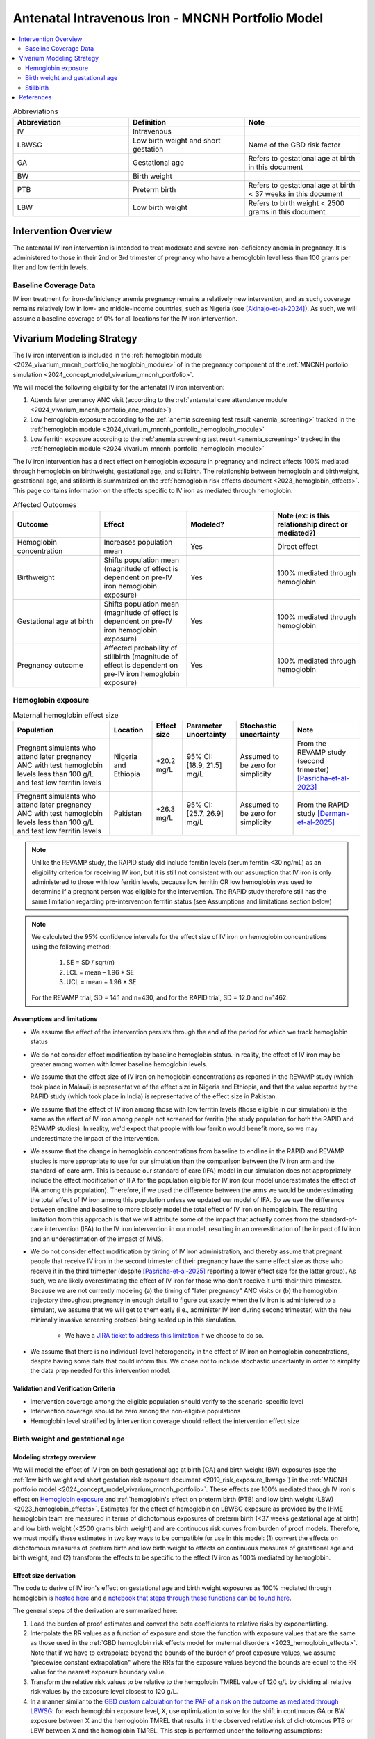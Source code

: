 .. _intervention_iv_iron_antenatal_mncnh:

=====================================================
Antenatal Intravenous Iron - MNCNH Portfolio Model
=====================================================

.. contents::
   :local:
   :depth: 2

.. list-table:: Abbreviations
  :widths: 15 15 15
  :header-rows: 1

  * - Abbreviation
    - Definition
    - Note
  * - IV
    - Intravenous
    - 
  * - LBWSG
    - Low birth weight and short gestation
    - Name of the GBD risk factor
  * - GA
    - Gestational age
    - Refers to gestational age at birth in this document
  * - BW
    - Birth weight
    - 
  * - PTB
    - Preterm birth
    - Refers to gestational age at birth < 37 weeks in this document
  * - LBW
    - Low birth weight
    - Refers to birth weight < 2500 grams in this document

Intervention Overview
-----------------------

The antenatal IV iron intervention is intended to treat moderate and severe iron-deficiency anemia in pregnancy. It is administered to those in their 2nd or 3rd trimester of pregnancy who have a hemoglobin level less than 100 grams per liter and low ferritin levels.

Baseline Coverage Data
++++++++++++++++++++++++

IV iron treatment for iron-definiciency anemia pregnancy remains a relatively new intervention, and as such, coverage remains relatively low in low- and middle-income countries, such as Nigeria (see [Akinajo-et-al-2024]_). 
As such, we will assume a baseline coverage of 0% for all locations for the IV iron intervention. 

Vivarium Modeling Strategy
--------------------------

The IV iron intervention is included in the :ref:`hemoglobin module <2024_vivarium_mncnh_portfolio_hemoglobin_module>` of in the pregnancy component of the :ref:`MNCNH porfolio simulation <2024_concept_model_vivarium_mncnh_portfolio>`.

We will model the following eligibility for the antenatal IV iron intervention:

#. Attends later prenancy ANC visit (according to the :ref:`antenatal care attendance module <2024_vivarium_mncnh_portfolio_anc_module>`)
#. Low hemoglobin exposure according to the :ref:`anemia screening test result <anemia_screening>` tracked in the :ref:`hemoglobin module <2024_vivarium_mncnh_portfolio_hemoglobin_module>`
#. Low ferritin exposure according to the :ref:`anemia screening test result <anemia_screening>` tracked in the :ref:`hemoglobin module <2024_vivarium_mncnh_portfolio_hemoglobin_module>`

The IV iron intervention has a direct effect on hemoglobin exposure in pregnancy and indirect effects 100% mediated through hemoglobin on birthweight, gestational age, and stillbirth. The relationship between hemoglobin and birthweight, gestational age, and stillbirth is summarized on the :ref:`hemoglobin risk effects document <2023_hemoglobin_effects>`. This page contains information on the effects specific to IV iron as mediated through hemoglobin.

.. list-table:: Affected Outcomes
  :widths: 15 15 15 15
  :header-rows: 1

  * - Outcome
    - Effect
    - Modeled?
    - Note (ex: is this relationship direct or mediated?)
  * - Hemoglobin concentration
    - Increases population mean
    - Yes
    - Direct effect
  * - Birthweight
    - Shifts population mean (magnitude of effect is dependent on pre-IV iron hemoglobin exposure)
    - Yes
    - 100% mediated through hemoglobin
  * - Gestational age at birth
    - Shifts population mean (magnitude of effect is dependent on pre-IV iron hemoglobin exposure)
    - Yes
    - 100% mediated through hemoglobin
  * - Pregnancy outcome
    - Affected probability of stillbirth (magnitude of effect is dependent on pre-IV iron hemoglobin exposure)
    - Yes
    - 100% mediated through hemoglobin

Hemoglobin exposure
+++++++++++++++++++++

.. list-table:: Maternal hemoglobin effect size
  :header-rows: 1

  * - Population
    - Location
    - Effect size
    - Parameter uncertainty
    - Stochastic uncertainty
    - Note
  * - Pregnant simulants who attend later pregnancy ANC with test hemoglobin levels less than 100 g/L and test low ferritin levels
    - Nigeria and Ethiopia
    - +20.2 mg/L
    - 95% CI: [18.9, 21.5] mg/L
    - Assumed to be zero for simplicity
    - From the REVAMP study (second trimester) [Pasricha-et-al-2023]_
  * - Pregnant simulants who attend later pregnancy ANC with test hemoglobin levels less than 100 g/L and test low ferritin levels
    - Pakistan
    - +26.3 mg/L
    - 95% CI: [25.7, 26.9] mg/L
    - Assumed to be zero for simplicity
    - From the RAPID study [Derman-et-al-2025]_ 

.. note::

  Unlike the REVAMP study, the RAPID study did include ferritin levels (serum ferritin <30 ng/mL) as an eligibility criterion for receiving IV iron, but it is still not consistent with our assumption that IV iron is only administered to those with low ferritin levels, because low ferritin OR low hemoglobin was used to determine if a pregnant person was eligible for the intervention.
  The RAPID study therefore still has the same limitation regarding pre-intervention ferritin status (see Assumptions and limitations section below)

.. note::

  We calculated the 95% confidence intervals for the effect size of IV iron on hemoglobin concentrations using the following method: 
  
    1. SE = SD / sqrt(n)
    2. LCL = mean – 1.96 * SE
    3. UCL = mean + 1.96 * SE

  For the REVAMP trial, SD = 14.1 and n=430, and for the RAPID trial, SD = 12.0 and n=1462.

Assumptions and limitations
~~~~~~~~~~~~~~~~~~~~~~~~~~~~~

- We assume the effect of the intervention persists through the end of the period for which we track hemoglobin status
- We do not consider effect modification by baseline hemoglobin status. In reality, the effect of IV iron may be greater among women with lower baseline hemoglobin levels.
- We assume that the effect size of IV iron on hemoglobin concentrations as reported in the REVAMP study (which took place in Malawi) is representative of the effect size in Nigeria and Ethiopia, and that the value reported by the RAPID study (which took place in India) is representative of the effect size in Pakistan.
- We assume that the effect of IV iron among those with low ferritin levels (those eligible in our simulation) is the same as the effect of IV iron among people not screened for ferritin (the study population for both the RAPID and REVAMP studies). 
  In reality, we'd expect that people with low ferritin would benefit more, so we may underestimate the impact of the intervention.
- We assume that the change in hemoglobin concentrations from baseline to endline in the RAPID and REVAMP studies is more appropriate to use for our simulation than the comparison between the IV iron arm and the standard-of-care arm.
  This is because our standard of care (IFA) model in our simulation does not appropriately include the effect modification of IFA for the population eligible for IV iron (our model underestimates the effect of IFA among this population). 
  Therefore, if we used the difference between the arms we would be underestimating the total effect of IV iron among this population unless we updated our model of IFA. 
  So we use the difference between endline and baseline to more closely model the total effect of IV iron on hemoglobin. 
  The resulting limitation from this approach is that we will attribute some of the impact that actually comes from the standard-of-care intervention (IFA) to the IV iron intervention in our model, resulting in an overestimation of the impact of IV iron and an underestimation of the impact of MMS. 
- We do not consider effect modification by timing of IV iron administration, and thereby assume that pregnant people that receive IV iron in the second trimester of their pregnancy have the same effect size as those who receive it in the third trimester (despite [Pasricha-et-al-2025]_ reporting a lower effect size for the latter group).
  As such, we are likely overestimating the effect of IV iron for those who don't receive it until their third trimester. 
  Because we are not currently modeling (a) the timing of "later pregnancy" ANC visits or (b) the hemoglobin trajectory throughout pregnancy in enough detail to figure out exactly when the IV iron is administered to a simulant, we assume that we will get to them early (i.e., administer IV iron during second trimester) with the new minimally invasive screening protocol being scaled up in this simulation.
    
    * We have a `JIRA ticket to address this limitation <https://jira.ihme.washington.edu/browse/SSCI-2377>`_ if we choose to do so.
- We assume that there is no individual-level heterogeneity in the effect of IV iron on hemoglobin concentrations, despite having some data that could inform this. 
  We chose not to include stochastic uncertainty in order to simplify the data prep needed for this intervention model.

Validation and Verification Criteria
~~~~~~~~~~~~~~~~~~~~~~~~~~~~~~~~~~~~~~

- Intervention coverage among the eligible population should verify to the scenario-specific level
- Intervention coverage should be zero among the non-eligible populations
- Hemoglobin level stratified by intervention coverage should reflect the intervention effect size

Birth weight and gestational age
++++++++++++++++++++++++++++++++++++

Modeling strategy overview
~~~~~~~~~~~~~~~~~~~~~~~~~~~~~~~

We will model the effect of IV iron on both gestational age at birth (GA) and birth weight (BW) exposures (see the :ref:`low birth weight and short gestation risk exposure document <2019_risk_exposure_lbwsg>`) in the :ref:`MNCNH portfolio model <2024_concept_model_vivarium_mncnh_portfolio>`. These effects are 100% mediated through IV iron's effect on `Hemoglobin exposure`_ and :ref:`hemoglobin's effect on preterm birth (PTB) and low birth weight (LBW) <2023_hemoglobin_effects>`. Estimates for the effect of hemoglobin on LBWSG exposure as provided by the IHME hemoglobin team are measured in terms of dichotomous exposures of preterm birth (<37 weeks gestational age at birth) and low birth weight (<2500 grams birth weight) and are continuous risk curves from burden of proof models. Therefore, we must modify these estimates in two key ways to be compatible for use in this model: (1) convert the effects on dichotomous measures of preterm birth and low birth weight to effects on continuous measures of gestational age and birth weight, and (2) transform the effects to be specific to the effect IV iron as 100% mediated by hemoglobin.

Effect size derivation
~~~~~~~~~~~~~~~~~~~~~~~~~~

The code to derive of IV iron's effect on gestational age and birth weight exposures as 100% mediated through hemoglobin is `hosted here <https://github.com/ihmeuw/vivarium_gates_mncnh/blob/main/src/vivarium_gates_mncnh/data/hemoglobin_effects/hgb_birth_effect_generation.py>`_ and a `notebook that steps through these functions can be found here <https://github.com/ihmeuw/vivarium_gates_mncnh/blob/main/src/vivarium_gates_mncnh/data/hemoglobin_effects/function_tester.ipynb>`_. 

The general steps of the derivation are summarized here:

1. Load the burden of proof estimates and convert the beta coefficients to relative risks by exponentiating.
2. Interpolate the RR values as a function of exposure and store the function with exposure values that are the same as those used in the :ref:`GBD hemoglobin risk effects model for maternal disorders <2023_hemoglobin_effects>`. Note that if we have to extrapolate beyond the bounds of the burden of proof exposure values, we assume "piecewise constant extrapolation" where the RRs for the exposure values beyond the bounds are equal to the RR value for the nearest exposure boundary value.
3. Transform the relative risk values to be relative to the hemgolobin TMREL value of 120 g/L by dividing all relative risk values by the exposure level closest to 120 g/L.
4. In a manner similar to the `GBD custom calculation for the PAF of a risk on the outcome as mediated through LBWSG <https://scicomp-docs.ihme.washington.edu/ihme_cc_paf_calculator/current/custom_pafs.html#mortality-paf-calculation-for-subcauses-of-the-aggregate-lbwsga-outcome>`_: for each hemoglobin exposure level, X, use optimization to solve for the shift in continuous GA or BW exposure between X and the hemoglobin TMREL that results in the observed relative risk of dichotomous PTB or LBW between X and the hemoglobin TMREL. This step is performed under the following assumptions:

  - The population at the hemoglobin TMREL exposure has the same LBWSG exposure distribution as the population-level GBD LBWSG exposure distribution
  - There are no differences in the shape of the LBWSG exposure distribution across hemoglobin exposure levels

5. Using the resulting GA and BW shift values for each hemoglobin exposure level relative to the hemoglobin TMREL from step #3, calculate the difference in shift values specific to each hemoglobin exposure level X and X + the effect size of IV iron on `Hemoglobin exposure`_ to calculate the effect of IV iron on GA and BW exposures specifc to the pre-IV iron hemoglobin exposure level X.

Effect size application
~~~~~~~~~~~~~~~~~~~~~~~~

For simulants who receive the IV iron intervention, the IV iron effect sizes for gestational age and birth weight specific to the simulant's "true" hemoglobin exposure at the time of anemia screening should be applied additively to the simulant's child's gestational age at birth and birth weight continuous exposures as initially sampled from the :ref:`GBD LBWSG exposure distribution <2019_risk_exposure_lbwsg>`.

Verification and validation criteria
~~~~~~~~~~~~~~~~~~~~~~~~~~~~~~~~~~~~~~

- The LBWSG exposure distribution should continue to meet V&V criteria in the baseline scenario
- In the interactive sim: the BW and GA exposures between the same individuals in a scenario with IV iron coverage and a scenario without should verify to the IV iron effect sizes on BW and GA specific to that individual's pre-IV iron hemoglobin exposure

Assumptions and limitations
~~~~~~~~~~~~~~~~~~~~~~~~~~~~

- We do not utilize the effect estimates of hemoglobin on additional severities of dichotomous low birth weight and preterm birth outcomes (like "very low birth weight") despite the existence of such estimates
- We do not consider any correlation between hemoglobin and LBWSG exposures in the derivation of the estimates of IV iron's impact on LBWSG
- We assume that the GA and BW "shifts" attributable to hemoglobin apply equally to the entire LBWSG exposure distribution (in other words, assume no change in the shape of the LBWSG exposure distribution)

Stillbirth
+++++++++++++++++++++++++

Modeling strategy overview
~~~~~~~~~~~~~~~~~~~~~~~~~~~~

We will model an effect of IV iron on stillbirth (a birth outcome defined on the :ref:`MNCNH pregnancy model document <other_models_pregnancy_closed_cohort_mncnh>`) in the :ref:`MNCNH portfolio model <2024_concept_model_vivarium_mncnh_portfolio>` that is 100% mediated through IV iron's effect on `Hemoglobin exposure`_ and :ref:`hemoglobin's effect on stillbirth <2023_hemoglobin_effects>`. Because the effect of hemoglobin on stillbirth (as informed through the burden of proof continuous risk curves) is modified by hemoglobin exposure, the effect of IV iron on stillbirth will by modified by hemoglobin exposure at the time of IV iron administration.

Relative risk derivation
~~~~~~~~~~~~~~~~~~~~~~~~~~

Similar to the derivation of the effect of IV iron on birth weight and gestational age, the code to derive of IV iron's effect on stillbirth as 100% mediated through hemoglobin is `hosted here <https://github.com/ihmeuw/vivarium_gates_mncnh/blob/main/src/vivarium_gates_mncnh/data/hemoglobin_effects/hgb_birth_effect_generation.py>`_ and a `notebook that steps through these functions can be found here <https://github.com/ihmeuw/vivarium_gates_mncnh/blob/main/src/vivarium_gates_mncnh/data/hemoglobin_effects/function_tester.ipynb>`_. 

The general steps of this derivation are summarized below:

1. Follow steps #1 and #2 listed in the "Effect size derivation" section for the `Birth weight and gestational age`_ outcomes

2. Similar to step #5 in the "Effect size derivation" section for the `Birth weight and gestational age`_ outcomes, calculate the risk of stillbirth for each hemoglobin exposure level X + the effect size of IV iron on `Hemoglobin exposure`_ relative to that unadjusted hemoglobin exposure level X. This value represents the relative risk of stillbirth following IV iron administration specific to the pre-IV iron hemoglobin exposure level X.

Effect application
~~~~~~~~~~~~~~~~~~~

The relative risk for this risk factor will apply to the probability of experiencing still birth such that for a given hemoglobin exposure, :math:`\text{x}`:

.. math::

  \text{stillbirth probability}_\text{no IV iron, x} = \text{stillbirth probability}_\text{overall} 

  \text{stillbirth probability}_\text{IV iron, x} = \text{stillbirth probability}_\text{overall} * RR_\text{IV iron, x}

And the probabilities of experiencing the remaining birth outcomes are as follows:

.. math:: 

  \text{other probability}_\text{no IV iron, x} = \text{other probability}_\text{overall}

  \text{other probability}_\text{IV iron, x} = \text{other probability}_\text{overall} 

  \text{live birth probability}_\text{no IV iron, x} =  \text{live birth probability}_\text{overall}

  \text{live birth probability}_\text{IV iron, x} = 1 - \text{stillbirth probability}_\text{IV iron, x} - \text{other probability}_\text{overall}

Where, :math:`\text{stillbirth probability}_{overall}`, :math:`\text{live birth probability}_{overall}`, and :math:`\text{other probability}_{overall}` are defined on the :ref:`MNCNH pregnancy model document <other_models_pregnancy_closed_cohort_mncnh>` and :math:`RR_\text{IV iron, x}` is the IV iron relative risk of stillbirth for a given hemoglobin exposure :math:`\text{x}`.

Verification and validation criteria
~~~~~~~~~~~~~~~~~~~~~~~~~~~~~~~~~~~~~~

- The rate of each birth outcome should continue to validate to input data in the baseline scenario
- Still birth rates should be lower, live birth rates should be higher, and partial term pregnancy rates should be unchanged in a scenario with IV iron coverage relative to a scenario without
- In the interactive simulation, rates of stillbirth binned by hemoglobin exposure should match expected shape of the relationship 

Assumptions and limitations
~~~~~~~~~~~~~~~~~~~~~~~~~~~~

* We do not distinguish between intrapartum and earlier stillbirths in this intervention effect model

.. todo::

  Determine if/how we need to update this model to make it compatible with intrapartum vs. other stillbirths

References
------------

.. [Akinajo-et-al-2024]

  Akinajo, O.R., Babah, O.A., Banke-Thomas, A. et al. Acceptability of IV iron treatment for iron deficiency anaemia in pregnancy in Nigeria: a qualitative study with pregnant women, domestic decision-makers, and health care providers. Reprod Health 21, 22 (2024). https://doi.org/10.1186/s12978-024-01743-y

.. [Derman-et-al-2025]

  Derman RJ, Bellad MB, Somannavar MS, Bhandari S, Mehta S, Mehta S, Sharma DK, Yogeshkumar S, Charantimath U, Patil AP, Mallapur AA, Ramadurg U, Sangavi R, Patil PS, Roy S, Vastrad P, Shekhar C, Leiby BE, Hartman RL, Georgieff M, Mennemeyer S, Aghai Z, Thind S, Boelig RC; RAPIDIRON Trial Group (Appendix). Single-dose intravenous iron vs oral iron for treatment of maternal iron deficiency anemia: a randomized clinical trial. Am J Obstet Gynecol. 2025 Aug;233(2):120.e1-120.e18. doi: 10.1016/j.ajog.2025.01.037. Epub 2025 Feb 3. PMID: 39909327.

.. [Pasricha-et-al-2023]

  Pasricha, S.R., Mwangi, M.N., Moya, E., Ataide, R., Mzembe, G., Harding, R., et al. (2023). Ferric carboxymaltose versus standard-of-care oral iron to treat second-trimester anaemia in Malawian pregnant women: a randomised controlled trial. The Lancet 401, 10388, P1595-1609 (2023). https://doi.org/10.1016/S0140-6736(23)00278-7 

.. [Pasricha-et-al-2025]

  Pasricha, SR., Moya, E., Ataíde, R. et al. Ferric carboxymaltose for anemia in late pregnancy: a randomized controlled trial. Nat Med 31, 197–206 (2025). https://doi.org/10.1038/s41591-024-03385-w